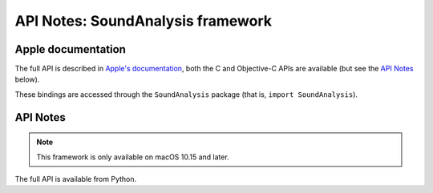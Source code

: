 API Notes: SoundAnalysis framework
==================================

Apple documentation
-------------------

The full API is described in `Apple's documentation`__, both
the C and Objective-C APIs are available (but see the `API Notes`_ below).

.. __: https://developer.apple.com/corehaptics/?language=objc

These bindings are accessed through the ``SoundAnalysis`` package (that is, ``import SoundAnalysis``).


API Notes
---------

.. note::

   This framework is only available on macOS 10.15 and later.

The full API is available from Python.
